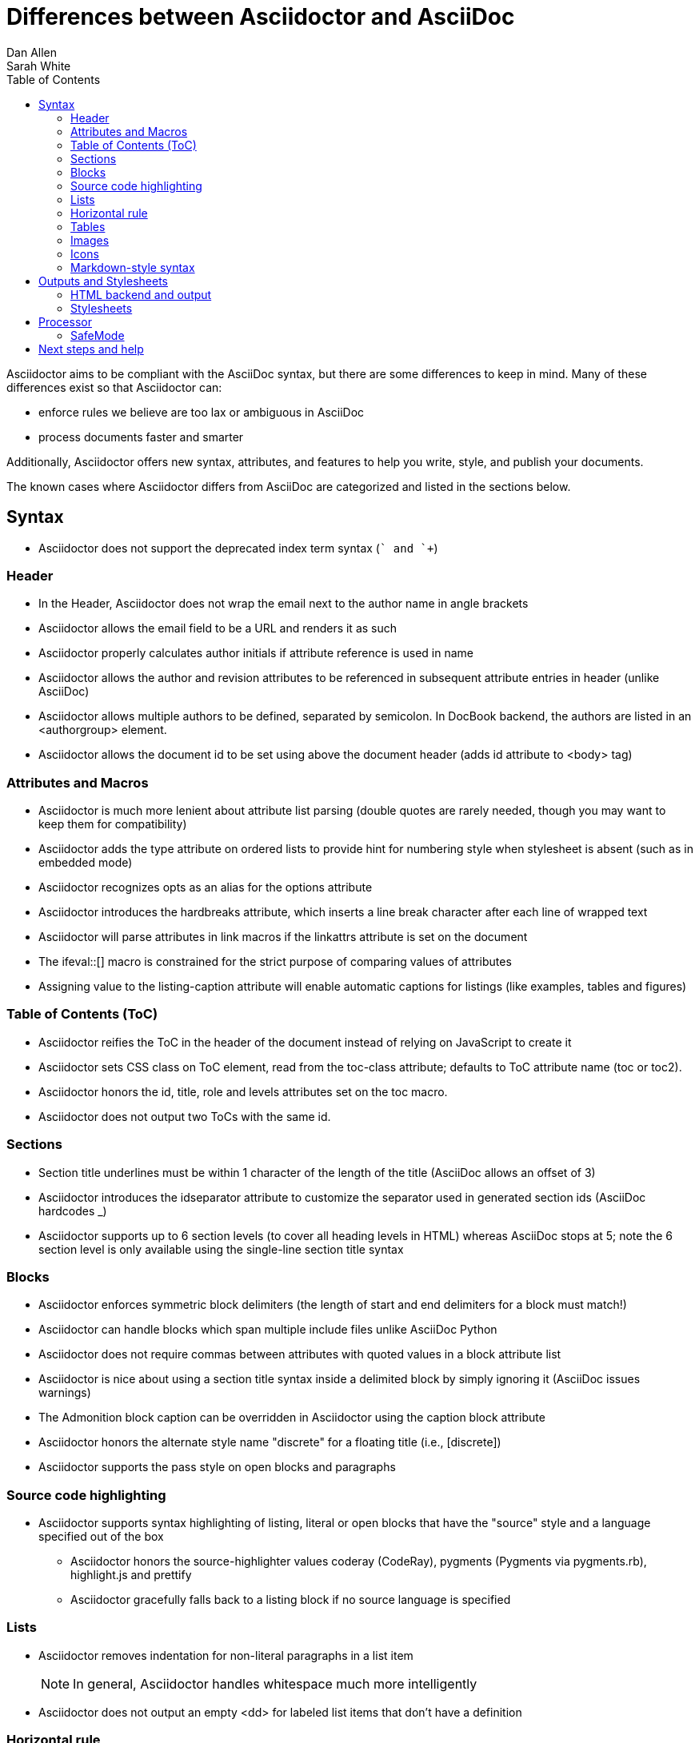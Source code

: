= Differences between Asciidoctor and AsciiDoc
Dan Allen; Sarah White
:page-layout: base
ifdef::env-site[]
:toc:
:toc-placement: preamble
endif::[]
ifndef::env-site[]
:toc2:
:icons: font
:idprefix:
:idseparator: -
:sectanchors:
:source-highlighter: highlight.js
endif::[]
:language: asciidoc
:docref: link:/docs
:issues: https://github.com/asciidoctor/asciidoctor/issues
:installref: {docref}/install-toolchain
:quickref: {docref}/asciidoc-syntax-quick-reference
:writersref: {docref}/asciidoc-writers-guide
:renderref: {docref}/render-documents
:buildref: http://github.com/asciidoctor/asciidoctor-stylesheet-factory/blob/master/README.adoc
:mailinglist: http://discuss.asciidoctor.org

Asciidoctor aims to be compliant with the AsciiDoc syntax, but there are some differences to keep in mind. 
Many of these differences exist so that Asciidoctor can:

* enforce rules we believe are too lax or ambiguous in AsciiDoc
* process documents faster and smarter

Additionally, Asciidoctor offers new syntax, attributes, and features to help you write, style, and publish your documents.

////
Need to mention the config file and that they can make sure they only use AsciiDoc features.
////

The known cases where Asciidoctor differs from AsciiDoc are categorized and listed in the sections below.

== Syntax

* Asciidoctor does not support the deprecated index term syntax (`++` and `+++`)

=== Header

* In the Header, Asciidoctor does not wrap the email next to the author name in angle brackets

* Asciidoctor allows the email field to be a URL and renders it as such

* Asciidoctor properly calculates author initials if attribute reference is used in name

* Asciidoctor allows the author and revision attributes to be referenced in subsequent attribute entries in header (unlike AsciiDoc)

* Asciidoctor allows multiple authors to be defined, separated by semicolon. In DocBook backend, the authors are listed in an +<authorgroup>+ element.

* Asciidoctor allows the document id to be set using [[id]] above the document header (adds id attribute to +<body>+ tag)

=== Attributes and Macros

* Asciidoctor is much more lenient about attribute list parsing (double quotes are rarely needed, though you may want to keep them for compatibility)

* Asciidoctor adds the +type+ attribute on ordered lists to provide hint for numbering style when stylesheet is absent (such as in embedded mode)

* Asciidoctor recognizes +opts+ as an alias for the +options+ attribute

* Asciidoctor introduces the +hardbreaks+ attribute, which inserts a line break character after each line of wrapped text

* Asciidoctor will parse attributes in link macros if the +linkattrs+ attribute is set on the document

* The +ifeval::[]+ macro is constrained for the strict purpose of comparing values of attributes

* Assigning value to the +listing-caption+ attribute will enable automatic captions for listings (like examples, tables and figures)

=== Table of Contents (ToC)

* Asciidoctor reifies the ToC in the header of the document instead of relying on JavaScript to create it

* Asciidoctor sets CSS class on ToC element, read from the +toc-class+ attribute; defaults to ToC attribute name (+toc+ or +toc2+).

* Asciidoctor honors the id, title, role and levels attributes set on the +toc+ macro.

* Asciidoctor does not output two ToCs with the same id.

=== Sections

* Section title underlines must be within 1 character of the length of the title (AsciiDoc allows an offset of 3)

* Asciidoctor introduces the +idseparator+ attribute to customize the separator used in generated section ids (AsciiDoc hardcodes +_+)

* Asciidoctor supports up to 6 section levels (to cover all heading levels in HTML) whereas AsciiDoc stops at 5; note the 6 section level is only available using the single-line section title syntax

=== Blocks

* Asciidoctor enforces symmetric block delimiters (the length of start and end delimiters for a block must match!)

* Asciidoctor can handle blocks which span multiple include files unlike AsciiDoc Python

* Asciidoctor does not require commas between attributes with quoted values in a block attribute list

* Asciidoctor is nice about using a section title syntax inside a delimited block by simply ignoring it (AsciiDoc issues warnings)

* The Admonition block caption can be overridden in Asciidoctor using the +caption+ block attribute

* Asciidoctor honors the alternate style name "discrete" for a floating title (i.e., +[discrete]+)

* Asciidoctor supports the +pass+ style on open blocks and paragraphs

=== Source code highlighting

* Asciidoctor supports syntax highlighting of listing, literal or open blocks that have the "source" style and a language specified out of the box

** Asciidoctor honors the source-highlighter values +coderay+ (CodeRay), +pygments+ (Pygments via pygments.rb), +highlight.js+ and +prettify+

** Asciidoctor gracefully falls back to a listing block if no source language is specified

=== Lists

* Asciidoctor removes indentation for non-literal paragraphs in a list item
+
NOTE: In general, Asciidoctor handles whitespace much more intelligently
+

* Asciidoctor does not output an empty +<dd>+ for labeled list items that don't have a definition

=== Horizontal rule

* In Asciidoctor, a horizontal ruler can have attributes

=== Tables

* Asciidoctor skips over line comments in tables, whereas AsciiDoc doesn't

* Asciidoctor uses its own API rather than a commandline invocation to handle table cells that have AsciiDoc content

* Asciidoctor supports resolving variables from parent document in table cells with AsciiDoc content

* AsciiDoc doesn't carry over the +doctype+ attribute passed from the commandline when rendering AsciiDoc table cells, whereas Asciidoctor does

* Asciidoctor only recognizes the single character notation for column and cell formatting (e.g., `a` but not `asciidoc`)

* Asciidoctor does not support deprecated tables (you don't want them anyway)

=== Images

* Asciidoctor strips the file extension from the target image when generating alt text if no alt text is provided

=== Icons

* Asciidoctor can set the extension for icons using the +icontype+ attribute (AsciiDoc defaults to .png)

=== Markdown-style syntax

* Asciidoctor supports markdown-style blockquotes as well as a shorthand for a blockquote paragraph.

* Asciidoctor supports markdown-style headings (section titles)

== Outputs and Stylesheets

=== HTML backend and output

* Asciidoctor's default backend is the HTML 5 backend; it matches AsciiDoc's HTML 5 backend (AsciiDoc's default HTML backend is XHTML 1.1)

* Asciidoctor adds the viewport meta tag to +<head>+ to optimize mobile viewing

* Asciidoctor handles inline anchors cleanly

** AsciiDoc adds an +<a>+ tag in the line and that markup gets caught in
   the generated id

** Asciidoctor promotes the id of the anchor as the section id

* Asciidoctor strips XML entities from the section title before
  generating the id (makes for cleaner section ids)

* Asciidoctor uses +<code>+ instead of +<span class="monospace">+ around
  inline literal text in the HTML backend

* Asciidoctor creates xref labels using the text from the linked section title when rendering HTML to match how DocBook works

* Asciidoctor allows commas to be used in xref labels, whereas AsciiDoc cuts off the label at the location of the first comma

* Asciidoctor uses the +<blockquote>+ for the content and +<cite>+ tag for attribution title in the HTML output for quote blocks, requiring some additional styling to match AsciiDoc
+
 blockquote.content { padding: 0; margin; 0 }
 cite { color: navy; }
+

* Admonition block style is added to class of outer div in Asciidoctor's +html5+ backend

* Asciidoctor wraps +<col>+ elements in +<colgroup>+ in tables

* Asciidoctor uses +<code>+ around content in monospaced table cells

=== Stylesheets

* Asciidoctor includes a modern default stylesheet based on Foundation.

* Asciidoctor links to, rather than embeds, the default stylesheet into the document by default (e.g., +linkcss+). 
To include the default stylesheet, you can either use the +copycss+ attribute to tell Asciidoctor to copy it to the output directory, or you can embed it into the document using the +linkcss!+ attribute. 
You can also provide your own stylesheet using the +stylesheet+ attribute.

== Processor

* Asciidoctor sets these additional intrinsic attributes

  +asciidoctor+::
    indicates Asciidoctor is being used; useful for conditional
    processing

  +asciidoctor-version+::
    indicates which version of Asciidoctor is in use

* Asciidoctor does not support system evaluation macros

* Asciidoctor does not support displaying comments in rendered documents

=== SafeMode

* Asciidoctor enables safe mode by default when using the API (+SafeMode::SECURE+)

* Asciidoctor safe mode is even more safe than AsciiDoc's safe mode

* The +include::[]+ macro is converted to a link to the target document when SafeMode is SECURE or greater (this makes for a friendly experience on GitHub)

== Next steps and help

If there's a difference you don't see in this list, check the {issues}[issue tracker] to see if it's an outstanding feature, or file an issue to report the difference.

Now that you've reviewed how AsciiDoc and Asciidoctor differ, you may want to learn more about the AsciiDoc syntax and the growing variety of integrations, backends, and customizations the Asciidoctor project is developing.

First, learn how to install the Asciidoctor toolchain.

* {installref}[Installation Guide]

Need an overview of the AsciiDoc syntax?

* {quickref}[AsciiDoc Quick Reference]

Want to dive deep into the details of the syntax?

* {writersref}[AsciiDoc Writer's Guide]

Are you ready to convert your AsciiDoc document into HTML, DocBook or PDF?

* {renderref}[How do I render my document]?

Interested in building a theme from the Asciidoctor Stylesheet Factory or applying a custom stylesheet?

* {buildref}[How do I create and build and a theme]?

Additional guides are listed on the {docref}[Documentation] page.
Also, don't forget to join the {mailinglist}[Asciidoctor mailing list], where you can ask questions and leave comments.
